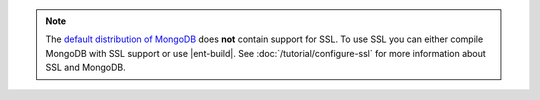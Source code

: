 .. note::

   The `default distribution of MongoDB
   <http://www.mongodb.org/downloads>`_ does **not** contain support
   for SSL. To use SSL you can either compile MongoDB with SSL support
   or use |ent-build|. See :doc:`/tutorial/configure-ssl` for
   more information about SSL and MongoDB.
